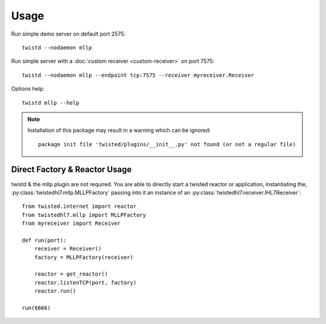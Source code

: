 Usage
=====

Run simple demo server on default port 2575::

    twistd --nodaemon mllp

Run simple server with a :doc:`custom receiver <custom-receiver>` on port 7575::

    twistd --nodaemon mllp --endpoint tcp:7575 --receiver myreceiver.Receiver

Options help::

    twistd mllp --help


.. note::

  Installation of this package may result in a warning which can be ignored::

    package init file 'twisted/plugins/__init__.py' not found (or not a regular file)


Direct Factory & Reactor Usage
------------------------------

twistd & the mllp plugin are not required. You are able to directly start a
twisted reactor or application, instantiating the,
:py:class:`twistedhl7.mllp.MLLPFactory` passing into it an instance of an
:py:class:`twistedhl7.receiver.IHL7Receiver`::

    from twisted.internet import reactor
    from twistedhl7.mllp import MLLPFactory
    from myreceiver import Receiver

    def run(port):
        receiver = Receiver()
        factory = MLLPFactory(receiver)

        reactor = get_reactor()
        reactor.listenTCP(port, factory)
        reactor.run()

    run(6666)
